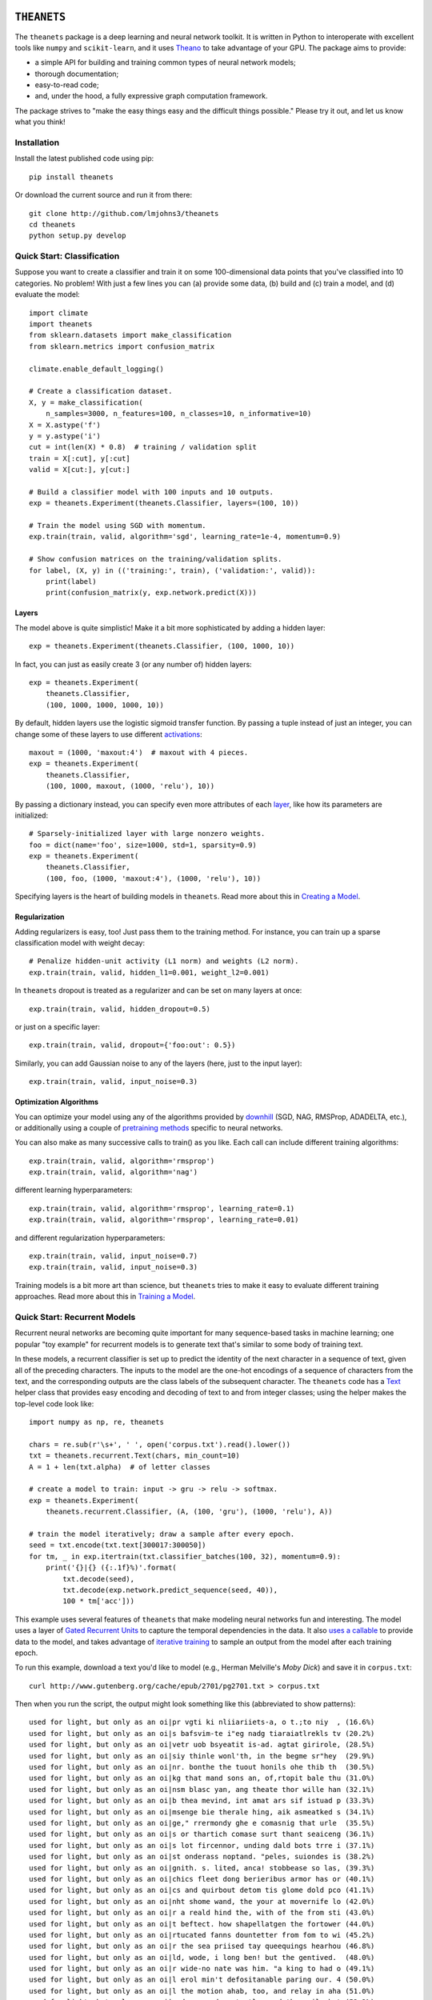 .. image:: https://travis-ci.org/lmjohns3/theanets.svg?branch=master
.. image:: https://coveralls.io/repos/lmjohns3/theanets/badge.svg?branch=master
   :target: https://coveralls.io/r/lmjohns3/theanets?branch=master

============
``THEANETS``
============

The ``theanets`` package is a deep learning and neural network toolkit. It is
written in Python to interoperate with excellent tools like ``numpy`` and
``scikit-learn``, and it uses Theano_ to take advantage of your GPU. The package
aims to provide:

- a simple API for building and training common types of neural network models;
- thorough documentation;
- easy-to-read code;
- and, under the hood, a fully expressive graph computation framework.

The package strives to "make the easy things easy and the difficult things
possible." Please try it out, and let us know what you think!

.. _Theano: http://deeplearning.net/software/theano/

Installation
============

Install the latest published code using pip::

    pip install theanets

Or download the current source and run it from there::

    git clone http://github.com/lmjohns3/theanets
    cd theanets
    python setup.py develop

Quick Start: Classification
===========================

Suppose you want to create a classifier and train it on some 100-dimensional
data points that you've classified into 10 categories. No problem! With just a
few lines you can (a) provide some data, (b) build and (c) train a model,
and (d) evaluate the model::

  import climate
  import theanets
  from sklearn.datasets import make_classification
  from sklearn.metrics import confusion_matrix

  climate.enable_default_logging()

  # Create a classification dataset.
  X, y = make_classification(
      n_samples=3000, n_features=100, n_classes=10, n_informative=10)
  X = X.astype('f')
  y = y.astype('i')
  cut = int(len(X) * 0.8)  # training / validation split
  train = X[:cut], y[:cut]
  valid = X[cut:], y[cut:]

  # Build a classifier model with 100 inputs and 10 outputs.
  exp = theanets.Experiment(theanets.Classifier, layers=(100, 10))

  # Train the model using SGD with momentum.
  exp.train(train, valid, algorithm='sgd', learning_rate=1e-4, momentum=0.9)

  # Show confusion matrices on the training/validation splits.
  for label, (X, y) in (('training:', train), ('validation:', valid)):
      print(label)
      print(confusion_matrix(y, exp.network.predict(X)))

Layers
------

The model above is quite simplistic! Make it a bit more sophisticated by adding
a hidden layer::

  exp = theanets.Experiment(theanets.Classifier, (100, 1000, 10))

In fact, you can just as easily create 3 (or any number of) hidden layers::

  exp = theanets.Experiment(
      theanets.Classifier,
      (100, 1000, 1000, 1000, 10))

By default, hidden layers use the logistic sigmoid transfer function. By passing
a tuple instead of just an integer, you can change some of these layers to use
different activations_::

  maxout = (1000, 'maxout:4')  # maxout with 4 pieces.
  exp = theanets.Experiment(
      theanets.Classifier,
      (100, 1000, maxout, (1000, 'relu'), 10))

.. _activations: http://theanets.readthedocs.org/en/latest/reference.html#module-theanets.activations

By passing a dictionary instead, you can specify even more attributes of each
layer_, like how its parameters are initialized::

  # Sparsely-initialized layer with large nonzero weights.
  foo = dict(name='foo', size=1000, std=1, sparsity=0.9)
  exp = theanets.Experiment(
      theanets.Classifier,
      (100, foo, (1000, 'maxout:4'), (1000, 'relu'), 10))

.. _layer: http://theanets.readthedocs.org/en/latest/reference.html#module-theanets.layers.base

Specifying layers is the heart of building models in ``theanets``. Read more
about this in `Creating a Model`_.

.. _Creating a Model: http://theanets.readthedocs.org/en/latest/creating.html

Regularization
--------------

Adding regularizers is easy, too! Just pass them to the training method. For
instance, you can train up a sparse classification model with weight decay::

  # Penalize hidden-unit activity (L1 norm) and weights (L2 norm).
  exp.train(train, valid, hidden_l1=0.001, weight_l2=0.001)

In ``theanets`` dropout is treated as a regularizer and can be set on many
layers at once::

  exp.train(train, valid, hidden_dropout=0.5)

or just on a specific layer::

  exp.train(train, valid, dropout={'foo:out': 0.5})

Similarly, you can add Gaussian noise to any of the layers (here, just to the
input layer)::

  exp.train(train, valid, input_noise=0.3)

Optimization Algorithms
-----------------------

You can optimize your model using any of the algorithms provided by downhill_
(SGD, NAG, RMSProp, ADADELTA, etc.), or additionally using a couple of
`pretraining methods`_ specific to neural networks.

.. _downhill: http://downhill.readthedocs.org/
.. _pretraining methods: http://theanets.readthedocs.org/en/latest/reference.html#module-theanets.trainer

You can also make as many successive calls to train() as you like. Each call can
include different training algorithms::

  exp.train(train, valid, algorithm='rmsprop')
  exp.train(train, valid, algorithm='nag')

different learning hyperparameters::

  exp.train(train, valid, algorithm='rmsprop', learning_rate=0.1)
  exp.train(train, valid, algorithm='rmsprop', learning_rate=0.01)

and different regularization hyperparameters::

  exp.train(train, valid, input_noise=0.7)
  exp.train(train, valid, input_noise=0.3)

Training models is a bit more art than science, but ``theanets`` tries to make
it easy to evaluate different training approaches. Read more about this in
`Training a Model`_.

.. _Training a Model: http://theanets.readthedocs.org/en/latest/training.html

Quick Start: Recurrent Models
=============================

Recurrent neural networks are becoming quite important for many sequence-based
tasks in machine learning; one popular "toy example" for recurrent models is to
generate text that's similar to some body of training text.

In these models, a recurrent classifier is set up to predict the identity of the
next character in a sequence of text, given all of the preceding characters. The
inputs to the model are the one-hot encodings of a sequence of characters from
the text, and the corresponding outputs are the class labels of the subsequent
character. The ``theanets`` code has a Text_ helper class that provides easy
encoding and decoding of text to and from integer classes; using the helper
makes the top-level code look like::

  import numpy as np, re, theanets

  chars = re.sub(r'\s+', ' ', open('corpus.txt').read().lower())
  txt = theanets.recurrent.Text(chars, min_count=10)
  A = 1 + len(txt.alpha)  # of letter classes

  # create a model to train: input -> gru -> relu -> softmax.
  exp = theanets.Experiment(
      theanets.recurrent.Classifier, (A, (100, 'gru'), (1000, 'relu'), A))

  # train the model iteratively; draw a sample after every epoch.
  seed = txt.encode(txt.text[300017:300050])
  for tm, _ in exp.itertrain(txt.classifier_batches(100, 32), momentum=0.9):
      print('{}|{} ({:.1f}%)'.format(
          txt.decode(seed),
          txt.decode(exp.network.predict_sequence(seed, 40)),
          100 * tm['acc']))

This example uses several features of ``theanets`` that make modeling neural
networks fun and interesting. The model uses a layer of `Gated Recurrent Units`_
to capture the temporal dependencies in the data. It also `uses a callable`_ to
provide data to the model, and takes advantage of `iterative training`_ to
sample an output from the model after each training epoch.

.. _Text: http://theanets.readthedocs.org/en/latest/generated/theanets.recurrent.Text.html
.. _Gated Recurrent Units: http://theanets.readthedocs.org/en/latest/generated/theanets.layers.recurrent.GRU.html
.. _uses a callable: http://theanets.readthedocs.org/en/latest/training.html#training-using-callables
.. _iterative training: http://theanets.readthedocs.org/en/latest/training.html#training-iteration

To run this example, download a text you'd like to model (e.g., Herman
Melville's *Moby Dick*) and save it in ``corpus.txt``::

  curl http://www.gutenberg.org/cache/epub/2701/pg2701.txt > corpus.txt

Then when you run the script, the output might look something like this
(abbreviated to show patterns)::

  used for light, but only as an oi|pr vgti ki nliiariiets-a, o t.;to niy  , (16.6%)
  used for light, but only as an oi|s bafsvim-te i"eg nadg tiaraiatlrekls tv (20.2%)
  used for light, but only as an oi|vetr uob bsyeatit is-ad. agtat girirole, (28.5%)
  used for light, but only as an oi|siy thinle wonl'th, in the begme sr"hey  (29.9%)
  used for light, but only as an oi|nr. bonthe the tuout honils ohe thib th  (30.5%)
  used for light, but only as an oi|kg that mand sons an, of,rtopit bale thu (31.0%)
  used for light, but only as an oi|nsm blasc yan, ang theate thor wille han (32.1%)
  used for light, but only as an oi|b thea mevind, int amat ars sif istuad p (33.3%)
  used for light, but only as an oi|msenge bie therale hing, aik asmeatked s (34.1%)
  used for light, but only as an oi|ge," rrermondy ghe e comasnig that urle  (35.5%)
  used for light, but only as an oi|s or thartich comase surt thant seaiceng (36.1%)
  used for light, but only as an oi|s lot fircennor, unding dald bots trre i (37.1%)
  used for light, but only as an oi|st onderass noptand. "peles, suiondes is (38.2%)
  used for light, but only as an oi|gnith. s. lited, anca! stobbease so las, (39.3%)
  used for light, but only as an oi|chics fleet dong berieribus armor has or (40.1%)
  used for light, but only as an oi|cs and quirbout detom tis glome dold pco (41.1%)
  used for light, but only as an oi|nht shome wand, the your at movernife lo (42.0%)
  used for light, but only as an oi|r a reald hind the, with of the from sti (43.0%)
  used for light, but only as an oi|t beftect. how shapellatgen the fortower (44.0%)
  used for light, but only as an oi|rtucated fanns dountetter from fom to wi (45.2%)
  used for light, but only as an oi|r the sea priised tay queequings hearhou (46.8%)
  used for light, but only as an oi|ld, wode, i long ben! but the gentived.  (48.0%)
  used for light, but only as an oi|r wide-no nate was him. "a king to had o (49.1%)
  used for light, but only as an oi|l erol min't defositanable paring our. 4 (50.0%)
  used for light, but only as an oi|l the motion ahab, too, and relay in aha (51.0%)
  used for light, but only as an oi|n dago, and contantly used the coil; but (52.3%)
  used for light, but only as an oi|l starbuckably happoss of the fullies ti (52.4%)
  used for light, but only as an oi|led-bubble most disinuan into the mate-- (53.3%)
  used for light, but only as an oi|len. ye?' 'tis though moby starbuck, and (53.6%)
  used for light, but only as an oi|l, and the pequodeers. but was all this: (53.9%)
  used for light, but only as an oi|ling his first repore to the pequod, sym (54.4%)
  used for light, but only as an oi|led escried; we they like potants--old s (54.3%)
  used for light, but only as an oi|l-ginqueg! i save started her supplain h (54.3%)
  used for light, but only as an oi|l is, the captain all this mildly bounde (54.9%)

Here, the seed text is shown left of the pipe character, and the randomly
sampled sequence follows. In parantheses are the per-character accuracy values
on the training set while training the model. The pattern of learning proceeds
from almost-random character generation, to producing groups of letters
separated by spaces, to generating words that seem like they might belong in
*Moby Dick*, things like "captain," "ahab, too," and "constantly used the coil."

Much amusement can (and should) be derived from a temporal model extending
itself forward in this way. After all, how else would we ever think of
"Pequodeers," "Starbuckably," or "Ginqueg"?!

More Information
================

Source: https://github.com/lmjohns3/theanets

Documentation: http://theanets.readthedocs.org

Mailing list: https://groups.google.com/forum/#!forum/theanets

